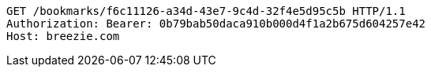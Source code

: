[source,http,options="nowrap"]
----
GET /bookmarks/f6c11126-a34d-43e7-9c4d-32f4e5d95c5b HTTP/1.1
Authorization: Bearer: 0b79bab50daca910b000d4f1a2b675d604257e42
Host: breezie.com

----